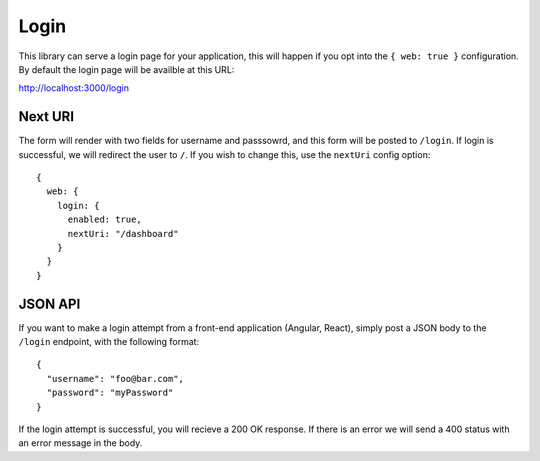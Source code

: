 .. _login:

Login
======

This library can serve a login page for your application, this will happen
if you opt into the ``{ web: true }`` configuration.  By default the login page
will be availble at this URL:

http://localhost:3000/login

Next URI
---------

The form will render with two fields for username and passsowrd, and this form
will be posted to ``/login``.  If login is successful, we will redirect the user
to ``/``.  If you wish to change this, use the ``nextUri`` config option::

    {
      web: {
        login: {
          enabled: true,
          nextUri: "/dashboard"
        }
      }
    }

JSON API
---------

If you want to make a login attempt from a front-end application (Angular, React),
simply post a JSON body to the ``/login`` endpoint, with the following format::

    {
      "username": "foo@bar.com",
      "password": "myPassword"
    }

If the login attempt is successful, you will recieve a 200 OK response.  If
there is an error we will send a 400 status with an error message in the body.
